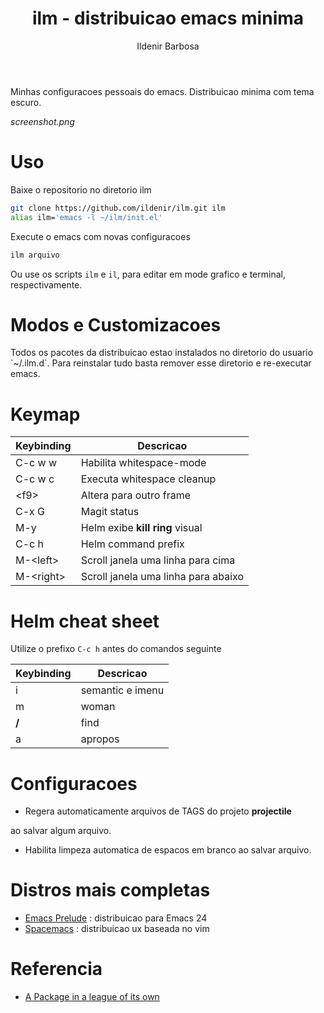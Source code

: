 #+TITLE: ilm - distribuicao emacs minima
#+AUTHOR: Ildenir Barbosa
#+STARTUP: showeverything

Minhas configuracoes pessoais do emacs. Distribuicao minima com tema
escuro.

#+CAPTION: ilm screenshot
[[screenshot.png]]

* Uso

  Baixe o repositorio no diretorio ilm

  #+BEGIN_SRC sh
	git clone https://github.com/ildenir/ilm.git ilm
	alias ilm='emacs -l ~/ilm/init.el'
  #+END_SRC

  Execute o emacs com novas configuracoes

  #+BEGIN_SRC sh
	ilm arquivo
  #+END_SRC

  Ou use os scripts =ilm= e =il=, para editar em mode grafico e
  terminal, respectivamente.

* Modos e Customizacoes

  Todos os pacotes da distribuicao estao instalados no diretorio do
  usuario `~/.ilm.d`. Para reinstalar tudo basta remover esse
  diretorio e re-executar emacs.

* Keymap


  | Keybinding | Descricao                           |
  |------------+-------------------------------------|
  | C-c w w    | Habilita whitespace-mode            |
  | C-c w c    | Executa whitespace cleanup          |
  | <f9>       | Altera para outro frame             |
  | C-x G      | Magit status                        |
  | M-y        | Helm exibe *kill ring* visual       |
  | C-c h      | Helm command prefix                 |
  | M-<left>   | Scroll janela uma linha para cima   |
  | M-<right>  | Scroll janela uma linha para abaixo |


* Helm cheat sheet

Utilize o prefixo =C-c h= antes do comandos seguinte
| Keybinding | Descricao        |
|------------+------------------|
| i          | semantic e imenu |
| m          | woman            |
| */*        | find             |
| a          | apropos          |

* Configuracoes
- Regera automaticamente arquivos de TAGS do projeto *projectile*
ao salvar algum arquivo.
- Habilita limpeza automatica de espacos em branco ao salvar arquivo.

*  Distros mais completas
 - [[https://github.com/bbatsov/prelude][Emacs Prelude]] : distribuicao para Emacs 24
 - [[https://github.com/syl20bnr/spacemacs][Spacemacs]]  : distribuicao ux baseada no vim

* Referencia
- [[http:tuhdo.github.io/helm-intro.html][A Package in a league of its own]]
